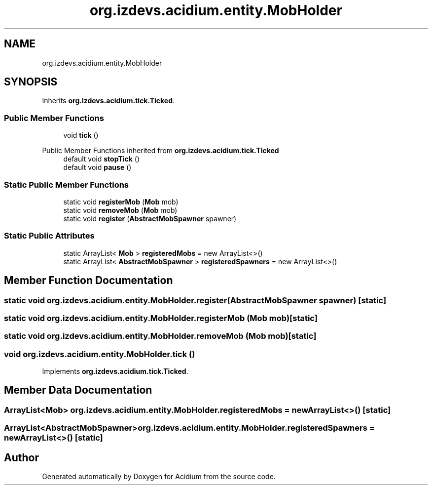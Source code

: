 .TH "org.izdevs.acidium.entity.MobHolder" 3 "Version Alpha-0.1" "Acidium" \" -*- nroff -*-
.ad l
.nh
.SH NAME
org.izdevs.acidium.entity.MobHolder
.SH SYNOPSIS
.br
.PP
.PP
Inherits \fBorg\&.izdevs\&.acidium\&.tick\&.Ticked\fP\&.
.SS "Public Member Functions"

.in +1c
.ti -1c
.RI "void \fBtick\fP ()"
.br
.in -1c

Public Member Functions inherited from \fBorg\&.izdevs\&.acidium\&.tick\&.Ticked\fP
.in +1c
.ti -1c
.RI "default void \fBstopTick\fP ()"
.br
.ti -1c
.RI "default void \fBpause\fP ()"
.br
.in -1c
.SS "Static Public Member Functions"

.in +1c
.ti -1c
.RI "static void \fBregisterMob\fP (\fBMob\fP mob)"
.br
.ti -1c
.RI "static void \fBremoveMob\fP (\fBMob\fP mob)"
.br
.ti -1c
.RI "static void \fBregister\fP (\fBAbstractMobSpawner\fP spawner)"
.br
.in -1c
.SS "Static Public Attributes"

.in +1c
.ti -1c
.RI "static ArrayList< \fBMob\fP > \fBregisteredMobs\fP = new ArrayList<>()"
.br
.ti -1c
.RI "static ArrayList< \fBAbstractMobSpawner\fP > \fBregisteredSpawners\fP = new ArrayList<>()"
.br
.in -1c
.SH "Member Function Documentation"
.PP 
.SS "static void org\&.izdevs\&.acidium\&.entity\&.MobHolder\&.register (\fBAbstractMobSpawner\fP spawner)\fR [static]\fP"

.SS "static void org\&.izdevs\&.acidium\&.entity\&.MobHolder\&.registerMob (\fBMob\fP mob)\fR [static]\fP"

.SS "static void org\&.izdevs\&.acidium\&.entity\&.MobHolder\&.removeMob (\fBMob\fP mob)\fR [static]\fP"

.SS "void org\&.izdevs\&.acidium\&.entity\&.MobHolder\&.tick ()"

.PP
Implements \fBorg\&.izdevs\&.acidium\&.tick\&.Ticked\fP\&.
.SH "Member Data Documentation"
.PP 
.SS "ArrayList<\fBMob\fP> org\&.izdevs\&.acidium\&.entity\&.MobHolder\&.registeredMobs = new ArrayList<>()\fR [static]\fP"

.SS "ArrayList<\fBAbstractMobSpawner\fP> org\&.izdevs\&.acidium\&.entity\&.MobHolder\&.registeredSpawners = new ArrayList<>()\fR [static]\fP"


.SH "Author"
.PP 
Generated automatically by Doxygen for Acidium from the source code\&.
